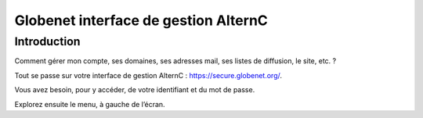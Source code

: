 ﻿
.. index::
   pair: Globenet ; Alternc


.. _alternc:

======================================
Globenet interface de gestion AlternC
======================================

.. seealso

   - https://secure.globenet.org/

Introduction
============

Comment gérer mon compte, ses domaines, ses adresses mail, ses listes de 
diffusion, le site, etc. ?

Tout se passe sur votre interface de gestion AlternC : https://secure.globenet.org/.

Vous avez besoin, pour y accéder, de votre identifiant et du mot de passe. 

Explorez ensuite le menu, à gauche de l’écran.


   
   



